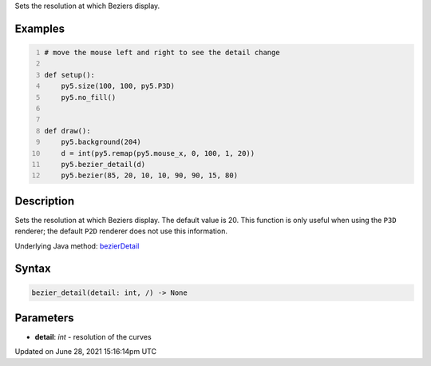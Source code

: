 .. title: bezier_detail()
.. slug: bezier_detail
.. date: 2021-06-28 15:16:14 UTC+00:00
.. tags:
.. category:
.. link:
.. description: py5 bezier_detail() documentation
.. type: text

Sets the resolution at which Beziers display.

Examples
========

.. raw:: html

    <div class="example-table">

.. raw:: html

    <div class="example-row"><div class="example-cell-image">

.. raw:: html

    </div><div class="example-cell-code">

.. code:: python
    :number-lines:

    # move the mouse left and right to see the detail change

    def setup():
        py5.size(100, 100, py5.P3D)
        py5.no_fill()


    def draw():
        py5.background(204)
        d = int(py5.remap(py5.mouse_x, 0, 100, 1, 20))
        py5.bezier_detail(d)
        py5.bezier(85, 20, 10, 10, 90, 90, 15, 80)

.. raw:: html

    </div></div>

.. raw:: html

    </div>

Description
===========

Sets the resolution at which Beziers display. The default value is 20. This function is only useful when using the ``P3D`` renderer; the default ``P2D`` renderer does not use this information.

Underlying Java method: `bezierDetail <https://processing.org/reference/bezierDetail_.html>`_

Syntax
======

.. code:: python

    bezier_detail(detail: int, /) -> None

Parameters
==========

* **detail**: `int` - resolution of the curves


Updated on June 28, 2021 15:16:14pm UTC

